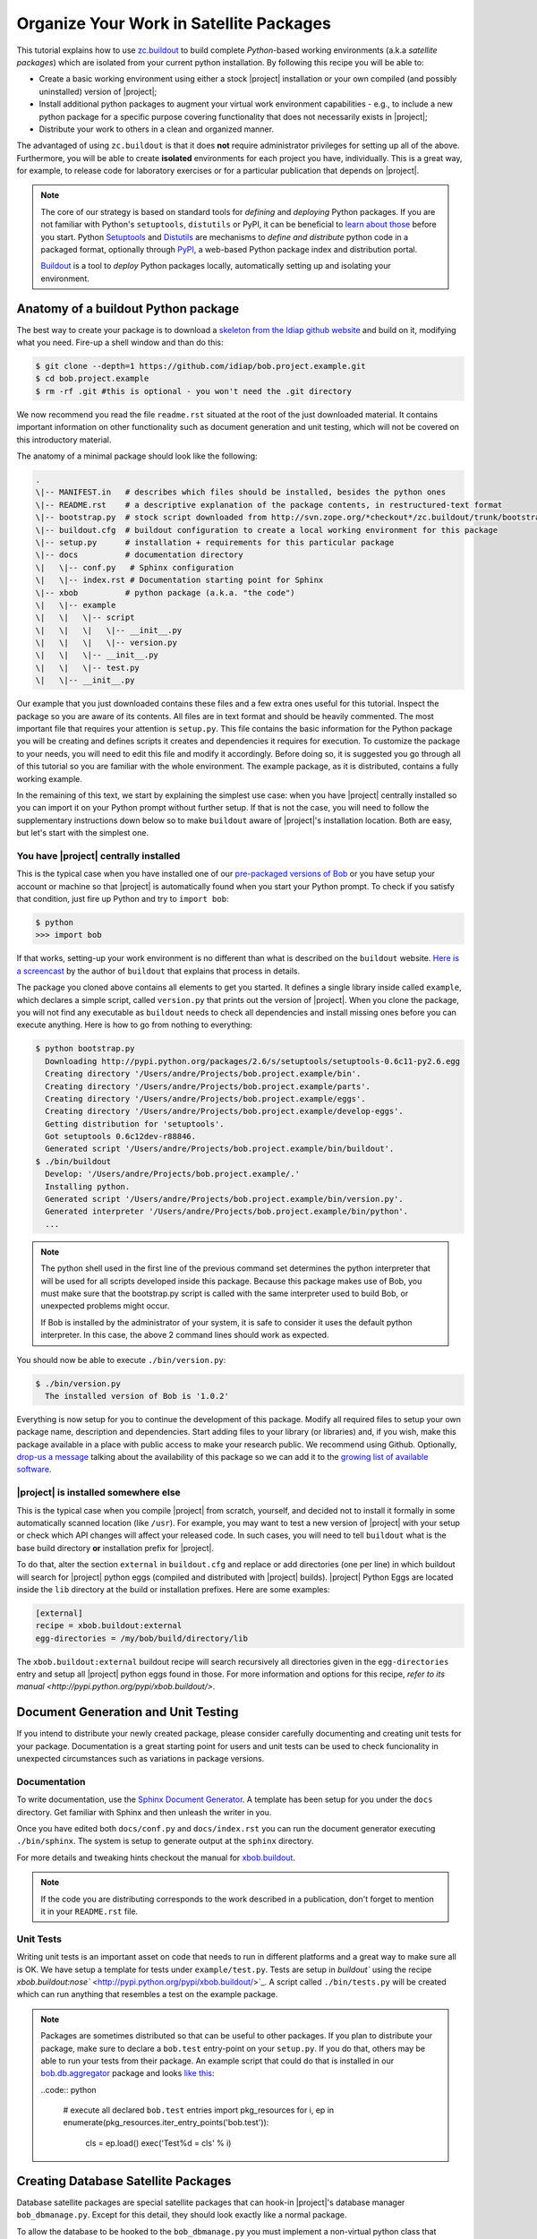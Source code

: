 .. vim: set fileencoding=utf-8 :
.. Andre Anjos <andre.dos.anjos@gmail.com>
.. Wed 15 Aug 09:08:47 2012 

==========================================
 Organize Your Work in Satellite Packages
==========================================

This tutorial explains how to use `zc.buildout <http://www.buildout.org/>`_ to
build complete `Python`-based working environments (a.k.a `satellite packages`)
which are isolated from your current python installation. By following this
recipe you will be able to:

* Create a basic working environment using either a stock |project|
  installation or your own compiled (and possibly uninstalled) version of
  |project|;
* Install additional python packages to augment your virtual work environment
  capabilities - e.g., to include a new python package for a specific purpose
  covering functionality that does not necessarily exists in |project|;
* Distribute your work to others in a clean and organized manner.

The advantaged of using ``zc.buildout`` is that it does **not** require
administrator privileges for setting up all of the above. Furthermore, you will
be able to create **isolated** environments for each project you have,
individually. This is a great way, for example, to release code for laboratory
exercises or for a particular publication that depends on |project|.

.. note::
  The core of our strategy is based on standard tools for *defining* and
  *deploying* Python packages. If you are not familiar with Python's
  ``setuptools``, ``distutils`` or PyPI, it can be beneficial to `learn about
  those <http://guide.python-distribute.org/>`_ before you start. Python
  `Setuptools <http://pypi.python.org/pypi/setuptools/>`_ and `Distutils
  <http://docs.python.org/distutils/>`_ are mechanisms to *define and
  distribute* python code in a packaged format, optionally through `PyPI
  <http://pypi.python.org/pypi>`_, a web-based Python package index and
  distribution portal. 
  
  `Buildout <http://www.buildout.org>`_ is a tool to *deploy* Python packages
  locally, automatically setting up and isolating your environment.

Anatomy of a buildout Python package
------------------------------------

The best way to create your package is to download a `skeleton from the Idiap
github website <https://github.com/idiap/bob.project.example>`_ and build on
it, modifying what you need. Fire-up a shell window and than do this:

.. code-block:: sh

  $ git clone --depth=1 https://github.com/idiap/bob.project.example.git
  $ cd bob.project.example
  $ rm -rf .git #this is optional - you won't need the .git directory

We now recommend you read the file ``readme.rst`` situated at the root of the
just downloaded material. It contains important information on other
functionality such as document generation and unit testing, which will not be
covered on this introductory material.

The anatomy of a minimal package should look like the following:

.. code-block:: sh

  .
  \|-- MANIFEST.in   # describes which files should be installed, besides the python ones
  \|-- README.rst    # a descriptive explanation of the package contents, in restructured-text format
  \|-- bootstrap.py  # stock script downloaded from http://svn.zope.org/*checkout*/zc.buildout/trunk/bootstrap/bootstrap.py
  \|-- buildout.cfg  # buildout configuration to create a local working environment for this package
  \|-- setup.py      # installation + requirements for this particular package
  \|-- docs          # documentation directory
  \|   \|-- conf.py   # Sphinx configuration
  \|   \|-- index.rst # Documentation starting point for Sphinx
  \|-- xbob          # python package (a.k.a. "the code")
  \|   \|-- example
  \|   \|   \|-- script
  \|   \|   \|   \|-- __init__.py
  \|   \|   \|   \|-- version.py
  \|   \|   \|-- __init__.py
  \|   \|   \|-- test.py
  \|   \|-- __init__.py

Our example that you just downloaded contains these files and a few extra ones
useful for this tutorial. Inspect the package so you are aware of its contents.
All files are in text format and should be heavily commented. The most
important file that requires your attention is ``setup.py``. This file contains
the basic information for the Python package you will be creating and defines
scripts it creates and dependencies it requires for execution. To customize the
package to your needs, you will need to edit this file and modify it
accordingly. Before doing so, it is suggested you go through all of this
tutorial so you are familiar with the whole environment. The example package,
as it is distributed, contains a fully working example.

In the remaining of this text, we start by explaining the simplest use case:
when you have |project| centrally installed so you can import it on your Python
prompt without further setup. If that is not the case, you will need to follow
the supplementary instructions down below so to make ``buildout`` aware of
|project|'s installation location. Both are easy, but let's start with the
simplest one.

You have |project| centrally installed
======================================

This is the typical case when you have installed one of our `pre-packaged
versions of Bob <https://github.com/idiap/bob/wiki/Packages>`_ or you have
setup your account or machine so that |project| is automatically found when you
start your Python prompt. To check if you satisfy that condition, just fire up
Python and try to ``import bob``:

.. code-block:: sh

  $ python
  >>> import bob

If that works, setting-up your work environment is no different than what is
described on the ``buildout`` website. `Here is a screencast
<http://video.google.com/videoplay?docid=3428163188647461098&hl=en>`_ by the
author of ``buildout`` that explains that process in details.

The package you cloned above contains all elements to get you started. It
defines a single library inside called ``example``, which declares a simple
script, called ``version.py`` that prints out the version of |project|. When you
clone the package, you will not find any executable as ``buildout`` needs to
check all dependencies and install missing ones before you can execute
anything. Here is how to go from nothing to everything:

.. code-block:: sh

  $ python bootstrap.py
    Downloading http://pypi.python.org/packages/2.6/s/setuptools/setuptools-0.6c11-py2.6.egg
    Creating directory '/Users/andre/Projects/bob.project.example/bin'.
    Creating directory '/Users/andre/Projects/bob.project.example/parts'.
    Creating directory '/Users/andre/Projects/bob.project.example/eggs'.
    Creating directory '/Users/andre/Projects/bob.project.example/develop-eggs'.
    Getting distribution for 'setuptools'.
    Got setuptools 0.6c12dev-r88846.
    Generated script '/Users/andre/Projects/bob.project.example/bin/buildout'.
  $ ./bin/buildout
    Develop: '/Users/andre/Projects/bob.project.example/.'
    Installing python.
    Generated script '/Users/andre/Projects/bob.project.example/bin/version.py'.
    Generated interpreter '/Users/andre/Projects/bob.project.example/bin/python'.
    ...

.. note::

  The python shell used in the first line of the previous command set
  determines the python interpreter that will be used for all scripts developed
  inside this package. Because this package makes use of Bob, you must make
  sure that the bootstrap.py script is called with the same interpreter used to
  build Bob, or unexpected problems might occur.

  If Bob is installed by the administrator of your system, it is safe to
  consider it uses the default python interpreter. In this case, the above 2
  command lines should work as expected.

You should now be able to execute ``./bin/version.py``:

.. code-block:: sh

  $ ./bin/version.py 
    The installed version of Bob is '1.0.2'

Everything is now setup for you to continue the development of this package.
Modify all required files to setup your own package name, description and
dependencies. Start adding files to your library (or libraries) and, if you
wish, make this package available in a place with public access to make your
research public. We recommend using Github. Optionally, `drop-us a
message <https://groups.google.com/forum/?fromgroups#!forum/bob-devel>`_
talking about the availability of this package so we can add it to the `growing
list of available software
<https://github.com/idiap/bob/wiki/Satellite-Packages>`_.

|project| is installed somewhere else
=====================================

This is the typical case when you compile |project| from scratch, yourself, and
decided not to install it formally in some automatically scanned location (like
``/usr``). For example, you may want to test a new version of |project| with
your setup or check which API changes will affect your released code. In such
cases, you will need to tell ``buildout`` what is the base build directory
**or** installation prefix for |project|.

To do that, alter the section ``external`` in ``buildout.cfg`` and replace or
add directories (one per line) in which buildout will search for |project|
python eggs (compiled and distributed with |project| builds). |project| Python
Eggs are located inside the ``lib`` directory at the build or installation
prefixes. Here are some examples:

.. code-block:: ini

  [external]
  recipe = xbob.buildout:external
  egg-directories = /my/bob/build/directory/lib

The ``xbob.buildout:external`` buildout recipe will search recursively all
directories given in the ``egg-directories`` entry and setup all |project|
python eggs found in those. For more information and options for this recipe,
`refer to its manual <http://pypi.python.org/pypi/xbob.buildout/>`.

Document Generation and Unit Testing
------------------------------------

If you intend to distribute your newly created package, please consider
carefully documenting and creating unit tests for your package. Documentation
is a great starting point for users and unit tests can be used to check
funcionality in unexpected circumstances such as variations in package
versions.

Documentation
=============

To write documentation, use the `Sphinx Document Generator
<http://sphinx.pocoo.org/>`_. A template has been setup for you under the
``docs`` directory. Get familiar with Sphinx and then unleash the writer in
you.

Once you have edited both ``docs/conf.py`` and ``docs/index.rst`` you can run
the document generator executing ``./bin/sphinx``. The system is setup to
generate output at the ``sphinx`` directory.

For more details and tweaking hints checkout the manual for
`xbob.buildout <http://github.com/bioidiap/bob.buildout.recipes/>`_.

.. note::

  If the code you are distributing corresponds to the work described in a
  publication, don't forget to mention it in your ``README.rst`` file.

Unit Tests
==========

Writing unit tests is an important asset on code that needs to run in different
platforms and a great way to make sure all is OK. We have setup a template for
tests under ``example/test.py``. Tests are setup in `buildout`` using the
recipe `xbob.buildout:nose`` <http://pypi.python.org/pypi/xbob.buildout/>`_. A
script called ``./bin/tests.py`` will be created which can run anything that
resembles a test on the example package.

.. note::

  Packages are sometimes distributed so that can be useful to other packages.
  If you plan to distribute your package, make sure to declare a ``bob.test``
  entry-point on your ``setup.py``. If you do that, others may be able to run
  your tests from their package. An example script that could do that is
  installed in our `bob.db.aggregator
  <http://github.com/bioidiap/bob.db.aggregator>`_ package and looks `like this
  <https://github.com/bioidiap/bob.db.aggregator/blob/master/xbob/db/aggregator/test.py>`_:

  ..code:: python

    # execute all declared ``bob.test`` entries
    import pkg_resources
    for i, ep in enumerate(pkg_resources.iter_entry_points('bob.test')):
      cls = ep.load()
      exec('Test%d = cls' % i)

Creating Database Satellite Packages
------------------------------------

Database satellite packages are special satellite packages that can hook-in
|project|'s database manager ``bob_dbmanage.py``. Except for this detail, they
should look exactly like a normal package.

To allow the database to be hooked to the ``bob_dbmanage.py`` you must
implement a non-virtual python class that inherits from
:py:class:`bob.db.driver.Interface`. Your concrete implementation should then
be described at the ``setup.py`` file with a special ``bob.db`` entry point:

.. code-block:: python

    # bob database declaration
    'bob.db': [
      'replay = xbob.db.replay.driver:Interface',
      ],

At present, there is no formal design guide for databases. Nevertheless, it is
considered a good practice to follow the design of `currently existing database
packages <https://github.com/idiap/bob/wiki/Satellite-Packages>`_. This should
ease migration in case of future changes.

Python Package Namespace
------------------------

We like to make use of namespaces to define combined sets of functionality that
go well together. Python package namespaces are `explained in details here
<http://peak.telecommunity.com/DevCenter/setuptools#namespace-package>`_
together with implementation details. Two basic namespaces are available when
you are operating with |project| or add-ons, such as database access APIs
(shipped separately): the ``bob`` namespace is reserved for utilities built and
shiped with |project|. The namespace ``xbob`` (as for *external* |project|
packages) should be used for all other applications that are meant to be
distributed and augment |project|'s features.

The example package you downloaded creates package inside the ``xbob``
namespace called ``example``. Examine this example in details and understand
how to distributed namespace'd packages in the URL above.

In particular, if you are creating a database access API, please consider
putting all of your package contents *inside* the namespace
``xbob.db.<package>``, therefore declaring two namespaces: ``xbob`` and
``xbob.db``. All standard database access APIs follow this strategy. Just look
at our `currently existing database packages
<https://github.com/idiap/bob/wiki/Satellite-Packages>`_ for examples.

Distributing Your Work
----------------------

To distribute a package, we recommend you use PyPI. The `The Hitchhiker’s Guide
to Packaging <http://guide.python-distribute.org/>`_ contains details and good
examples on how to achieve this.

Satellite Packages Available
----------------------------

Look `here for our growing list of Satellite Packages
<https://github.com/idiap/bob/wiki/Satellite-Packages>`_.
